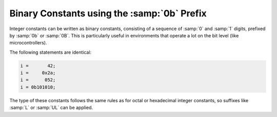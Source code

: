 .. _binary-constants:

Binary Constants using the :samp:`0b` Prefix
********************************************

.. index:: Binary constants using the 0b prefix

Integer constants can be written as binary constants, consisting of a
sequence of :samp:`0` and :samp:`1` digits, prefixed by :samp:`0b` or
:samp:`0B`.  This is particularly useful in environments that operate a
lot on the bit level (like microcontrollers).

The following statements are identical:

.. code-block:: c++

  i =       42;
  i =     0x2a;
  i =      052;
  i = 0b101010;

The type of these constants follows the same rules as for octal or
hexadecimal integer constants, so suffixes like :samp:`L` or :samp:`UL`
can be applied.


